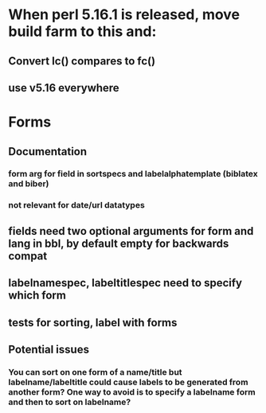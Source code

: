 * When perl 5.16.1 is released, move build farm to this and:
** Convert lc() compares to fc()
** use v5.16 everywhere
* Forms
** Documentation
*** form arg for field in sortspecs and labelalphatemplate (biblatex and biber)
*** not relevant for date/url datatypes
** fields need two optional arguments for form and lang in bbl, by default empty for backwards compat
** labelnamespec, labeltitlespec need to specify which form
** tests for sorting, label with forms
** Potential issues
*** You can sort on one form of a name/title but labelname/labeltitle could cause labels to be generated from another form? One way to avoid is to specify a labelname form and then to sort on labelname?
